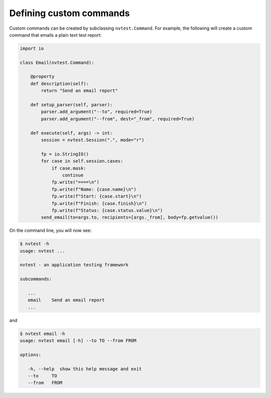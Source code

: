 .. _extending-command:

Defining custom commands
========================

Custom commands can be created by subclassing ``nvtest.Command``.  For example, the following will create a custom command that emails a plain text test report:

.. code-block:: python

    import io

    class Email(nvtest.Command):

        @property
        def description(self):
            return "Send an email report"

        def setup_parser(self, parser):
            parser.add_argument("--to", required=True)
            parser.add_argument("--from", dest="_from", required=True)

        def execute(self, args) -> int:
            session = nvtest.Session(".", mode="r")

            fp = io.StringIO()
            for case in self.session.cases:
                if case.mask:
                    continue
                fp.write("====\n")
                fp.write(f"Name: {case.name}\n")
                fp.write(f"Start: {case.start}\n")
                fp.write(f"Finish: {case.finish}\n")
                fp.write(f"Status: {case.status.value}\n")
            send_email(to=args.to, recipients=[args._from], body=fp.getvalue())


On the command line, you will now see:

.. code-block:: console

   $ nvtest -h
   usage: nvtest ...

   nvtest - an application testing framework

   subcommands:

      ...
      email    Send an email report
      ...

and

.. code-block:: console

   $ nvtest email -h
   usage: nvtest email [-h] --to TO --from FROM

   options:

      -h, --help  show this help message and exit
      --to     TO
      --from   FROM
